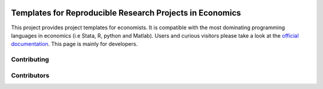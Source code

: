 
.. image:: https://dev.azure.com/hmgaudecker/econ-project-templates/_apis/build/status/hmgaudecker.econ-project-templates?branchName=master
    :target: https://dev.azure.com/hmgaudecker/econ-project-templates/_build/latest?definitionId=1&branchName=master

.. image:: https://readthedocs.org/projects/econ-project-templates/badge/?version=stable
    :target: https://econ-project-templates.readthedocs.io/en/stable/
    :alt: Documentation Status

.. image:: https://img.shields.io/badge/code%20style-black-000000.svg
    :target: https://github.com/ambv/black

Templates for Reproducible Research Projects in Economics
===========================================================

This project provides project templates for economists. It is compatible with the most dominating programming languages in economics (i.e Stata, R, python and Matlab). Users and curious visitors please take a look at the `official documentation <https://econ-project-templates.readthedocs.io/en/stable/>`_. This page is mainly for developers.

Contributing
-------------


Contributors
-------------



